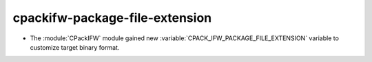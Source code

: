 cpackifw-package-file-extension
-------------------------------

* The :module:`CPackIFW` module gained new
  :variable:`CPACK_IFW_PACKAGE_FILE_EXTENSION` variable to customize
  target binary format.
